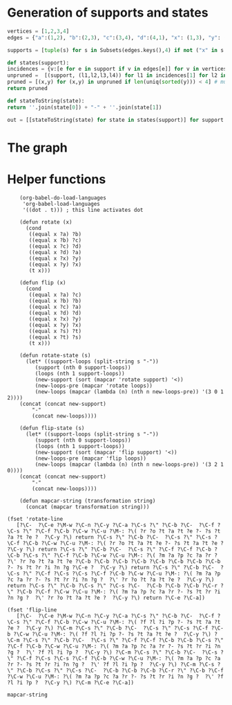 * Generation of supports and states

  #+begin_src python
    vertices = [1,2,3,4]
    edges = {"a":(1,2), "b":(2,3), "c":(3,4), "d":(4,1), "x": (1,3), "y": (2,4)}

    supports = [tuple(s) for s in Subsets(edges.keys(),4) if not ("x" in s and "y" in s) and ("x"in s or "y" in s)]

    def states(support):
	incidences = {v:[e for e in support if v in edges[e]] for v in vertices}
	unpruned =  [(support, (l1,l2,l3,l4)) for l1 in incidences[1] for l2 in incidences[2] for l3 in incidences[3] for l4 in incidences[4]]
	pruned = [(x,y) for (x,y) in unpruned if len(uniq(sorted(y))) < 4] # must have a dumb-bell 
	return pruned

    def stateToString(state):
	return ''.join(state[0]) + "-" + ''.join(state[1])

    out = [[stateToString(state) for state in states(support)] for support in supports]

  #+end_src

* The graph  
  #+begin_src dot :file ttauta3.svg :exports results
    digraph ttauta3 {
    # Vertices
	    "abcy-aacy"[image="abcy-aacy.png", label=""];
	    "abcy-aacc"[image="abcy-aacc.png", label=""];
	    "abcy-aaby"[image="abcy-aaby.png", label=""];
	    "abcy-aabc"[image="abcy-aabc.png", label=""];
	    "abcy-aycy"[image="abcy-aycy.png", label=""];
	    "abcy-aycc"[image="abcy-aycc.png", label=""];
	    "abcy-ayby"[image="abcy-ayby.png", label=""];
	    "abcy-abcc"[image="abcy-abcc.png", label=""];
	    "abcy-abby"[image="abcy-abby.png", label=""];
	    "abcy-abbc"[image="abcy-abbc.png", label=""];

	    "abcx-aaxc"[image="abcx-aaxc.png", label=""];
	    "abcx-aacc"[image="abcx-aacc.png", label=""];
	    "abcx-aabc"[image="abcx-aabc.png", label=""];
	    "abcx-abcc"[image="abcx-abcc.png", label=""];
	    "abcx-abbc"[image="abcx-abbc.png", label=""];
	    "abcx-xaxc"[image="abcx-xaxc.png", label=""];
	    "abcx-xacc"[image="abcx-xacc.png", label=""];
	    "abcx-xbxc"[image="abcx-xbxc.png", label=""];
	    "abcx-xbcc"[image="abcx-xbcc.png", label=""];
	    "abcx-xbbc"[image="abcx-xbbc.png", label=""];

	    "acdy-aacy"[image="acdy-aacy.png", label=""];
	    "acdy-aacc"[image="acdy-aacc.png", label=""];
	    "acdy-aacd"[image="acdy-aacd.png", label=""];
	    "acdy-aycy"[image="acdy-aycy.png", label=""];
	    "acdy-aycc"[image="acdy-aycc.png", label=""];
	    "acdy-dacc"[image="acdy-dacc.png", label=""];
	    "acdy-dacd"[image="acdy-dacd.png", label=""];
	    "acdy-dycy"[image="acdy-dycy.png", label=""];
	    "acdy-dycc"[image="acdy-dycc.png", label=""];
	    "acdy-dycd"[image="acdy-dycd.png", label=""];

	    "acdx-aaxc"[image="acdx-aaxc.png", label=""];
	    "acdx-aaxd"[image="acdx-aaxd.png", label=""];
	    "acdx-aacc"[image="acdx-aacc.png", label=""];
	    "acdx-aacd"[image="acdx-aacd.png", label=""];
	    "acdx-xaxc"[image="acdx-xaxc.png", label=""];
	    "acdx-xaxd"[image="acdx-xaxd.png", label=""];
	    "acdx-xacc"[image="acdx-xacc.png", label=""];
	    "acdx-daxd"[image="acdx-daxd.png", label=""];
	    "acdx-dacc"[image="acdx-dacc.png", label=""];
	    "acdx-dacd"[image="acdx-dacd.png", label=""];

	    "abdy-aaby"[image="abdy-aaby.png", label=""];
	    "abdy-aabd"[image="abdy-aabd.png", label=""];
	    "abdy-ayby"[image="abdy-ayby.png", label=""];
	    "abdy-abby"[image="abdy-abby.png", label=""];
	    "abdy-abbd"[image="abdy-abbd.png", label=""];
	    "abdy-dabd"[image="abdy-dabd.png", label=""];
	    "abdy-dyby"[image="abdy-dyby.png", label=""];
	    "abdy-dybd"[image="abdy-dybd.png", label=""];
	    "abdy-dbby"[image="abdy-dbby.png", label=""];
	    "abdy-dbbd"[image="abdy-dbbd.png", label=""];

	    "abdx-aaxd"[image="abdx-aaxd.png", label=""];
	    "abdx-aabd"[image="abdx-aabd.png", label=""];
	    "abdx-abbd"[image="abdx-abbd.png", label=""];
	    "abdx-xaxd"[image="abdx-xaxd.png", label=""];
	    "abdx-xbxd"[image="abdx-xbxd.png", label=""];
	    "abdx-xbbd"[image="abdx-xbbd.png", label=""];
	    "abdx-daxd"[image="abdx-daxd.png", label=""];
	    "abdx-dabd"[image="abdx-dabd.png", label=""];
	    "abdx-dbxd"[image="abdx-dbxd.png", label=""];
	    "abdx-dbbd"[image="abdx-dbbd.png", label=""];

	    "bcdy-dycy"[image="bcdy-dycy.png", label=""];
	    "bcdy-dycc"[image="bcdy-dycc.png", label=""];
	    "bcdy-dycd"[image="bcdy-dycd.png", label=""];
	    "bcdy-dyby"[image="bcdy-dyby.png", label=""];
	    "bcdy-dybd"[image="bcdy-dybd.png", label=""];
	    "bcdy-dbcc"[image="bcdy-dbcc.png", label=""];
	    "bcdy-dbcd"[image="bcdy-dbcd.png", label=""];
	    "bcdy-dbby"[image="bcdy-dbby.png", label=""];
	    "bcdy-dbbc"[image="bcdy-dbbc.png", label=""];
	    "bcdy-dbbd"[image="bcdy-dbbd.png", label=""];

	    "bcdx-xbxc"[image="bcdx-xbxc.png", label=""];
	    "bcdx-xbxd"[image="bcdx-xbxd.png", label=""];
	    "bcdx-xbcc"[image="bcdx-xbcc.png", label=""];
	    "bcdx-xbbc"[image="bcdx-xbbc.png", label=""];
	    "bcdx-xbbd"[image="bcdx-xbbd.png", label=""];
	    "bcdx-dbxd"[image="bcdx-dbxd.png", label=""];
	    "bcdx-dbcc"[image="bcdx-dbcc.png", label=""];
	    "bcdx-dbcd"[image="bcdx-dbcd.png", label=""];
	    "bcdx-dbbc"[image="bcdx-dbbc.png", label=""];
	    "bcdx-dbbd"[image="bcdx-dbbd.png", label=""];

    # Edges
    # ----------------------------------------------------------------------------------------------------
    "abcx-aaxc" -> "abcx-aabc" [taillabel="sa", label="b>c", labeltooltip="a:a+x-b-c; b:a; c:c; x:b-c",url=""];

    # Its rotations 
    "bcdy-dbby" -> "bcdy-dbbc" [taillabel="sb", label="c>d", labeltooltip="b:b+y-c-d; c:b; d:d; y:c-d",url=""];
    "acdx-xacc" -> "acdx-dacc" [taillabel="sc", label="d>a", labeltooltip="c:c+x-d-a; d:c; a:a; x:d-a",url=""];
    "abdy-dybd" -> "abdy-dabd" [taillabel="sd", label="a>b", labeltooltip="d:d+y-a-b; a:d; b:b; y:a-b",url=""];

    # and flips
    # ----------------------------------------------------------------------------------------------------
    "abcx-aaxc" -> "abcy-aabc" [taillabel="sa", label="c>b; b>c-b", labeltooltip="a:a+x; b:a; c:b; y:c-b",url=""];
    "bcdy-dbby" -> "bcdx-dbbc" [taillabel="sb", label="d>c; c>d-c", labeltooltip="b:b+y; c:b; d:c; x:d-c",url=""];
    "acdx-xacc" -> "acdy-dacc" [taillabel="sc", label="a>d; d>a-d", labeltooltip="c:c+x; d:c; a:d; y:a-d",url=""];
    "abdy-dybd" -> "abdx-dabd" [taillabel="sd", label="b>a; a>b-a", labeltooltip="d:d+y; a:d; b:a; x:b-a",url=""];
    "abcy-aycc" -> "abcx-abcc" [taillabel="tc", label="a>b; b>a-b", labeltooltip="c:c+y; b:c; a:b; x:a-b",url=""];
    "abdx-xbbd" -> "abdy-abbd" [taillabel="tb", label="d>a; a>d-a", labeltooltip="b:b+x; a:b; d:a; y:d-a",url=""];
    "acdy-aacy" -> "acdx-aacd" [taillabel="ta", label="c>d; d>c-d", labeltooltip="a:a+y; d:a; c:d; x:c-d",url=""];
    "bcdx-dbxd" -> "bcdy-dbcd" [taillabel="td", label="b>c; c>b-c", labeltooltip="d:d+x; c:d; b:c; y:b-c",url=""];
    #----------------------------------------------------------------------------------------------------
    "abcx-aaxc" -> "abcy-aaby" [taillabel="sa", label="c>b; c-b>b", labeltooltip="a:a+x; b:a; c:b; y:c-b",url=""];
    "bcdy-dbby" -> "bcdx-xbbc" [taillabel="sb", label="d>c; d-c>c", labeltooltip="b:b+y; c:b; d:c; x:d-c",url=""];
    "acdx-xacc" -> "acdy-dycc" [taillabel="sc", label="a>d; a-d>d", labeltooltip="c:c+x; d:c; a:d; y:a-d",url=""];
    "abdy-dybd" -> "abdx-daxd" [taillabel="sd", label="b>a; b-a>a", labeltooltip="d:d+y; a:d; b:a; x:b-a",url=""];
    "abcy-aycc" -> "abcx-xbcc" [taillabel="tc", label="a>b; a-b>b", labeltooltip="c:c+y; b:c; a:b; x:a-b",url=""];
    "abdx-xbbd" -> "abdy-abby" [taillabel="tb", label="d>a; d-a>a", labeltooltip="b:b+x; a:b; d:a; y:d-a",url=""];
    "acdy-aacy" -> "acdx-aaxd" [taillabel="ta", label="c>d; c-d>d", labeltooltip="a:a+y; d:a; c:d; x:c-d",url=""];
    "bcdx-dbxd" -> "bcdy-dycd" [taillabel="td", label="b>c; b-c>c", labeltooltip="d:d+x; c:d; b:c; y:b-c",url=""];
    #----------------------------------------------------------------------------------------------------
    "abcx-aaxc" -> "abcx-abxd" [taillabel="ta", label="b>a-b+x", labeltooltip="a:b; b:x+c; c:c; x:a-b+x",url=""];
    "bcdy-dbby" -> "bcdy-abcy" [taillabel="tb", label="c>b-c+y", labeltooltip="b:c; c:y+d; d:d; y:b-c+y",url=""];
    "acdx-xacc" -> "acdx-xbcd" [taillabel="tc", label="d>c-d+x", labeltooltip="c:d; d:x+a; a:a; x:c-d+x",url=""];
    "abdy-dybd" -> "abdy-aycd" [taillabel="td", label="a>d-a+y", labeltooltip="d:a; a:y+b; b:b; y:d-a+y",url=""];
    "abcy-aycc" -> "abcy-dybc" [taillabel="sc", label="b>c-b+y", labeltooltip="c:b; b:y+a; a:a; y:c-b+y",url=""];
    "abdx-xbbd" -> "abdx-xabc" [taillabel="sb", label="a>b-a+x", labeltooltip="b:a; a:x+d; d:d; x:b-a+x",url=""];
    "acdy-aacy" -> "acdy-daby" [taillabel="sa", label="d>a-d+y", labeltooltip="a:d; d:y+c; c:c; y:a-d+y",url=""];
    "bcdx-dbxd" -> "bcdx-daxc" [taillabel="sd", label="c>d-c+x", labeltooltip="d:c; c:x+b; b:b; x:d-c+x",url=""];
    #----------------------------------------------------------------------------------------------------
    "abcx-aaxc" -> "abcx-xbxd" [taillabel="ta", label="b>a-b+x", labeltooltip="a:b; b:x+c; c:c; x:a-b+x",url=""];
    "bcdy-dbby" -> "bcdy-aycy" [taillabel="tb", label="c>b-c+y", labeltooltip="b:c; c:y+d; d:d; y:b-c+y",url=""];
    "acdx-xacc" -> "acdx-xbxd" [taillabel="tc", label="d>c-d+x", labeltooltip="c:d; d:x+a; a:a; x:c-d+x",url=""];
    "abdy-dybd" -> "abdy-aycy" [taillabel="td", label="a>d-a+y", labeltooltip="d:a; a:y+b; b:b; y:d-a+y",url=""];
    "abcy-aycc" -> "abcy-dyby" [taillabel="sc", label="b>c-b+y", labeltooltip="c:b; b:y+a; a:a; y:c-b+y",url=""];
    "abdx-xbbd" -> "abdx-xaxc" [taillabel="sb", label="a>b-a+x", labeltooltip="b:a; a:x+d; d:d; x:b-a+x",url=""];
    "acdy-aacy" -> "acdy-dyby" [taillabel="sa", label="d>a-d+y", labeltooltip="a:d; d:y+c; c:c; y:a-d+y",url=""];
    "bcdx-dbxd" -> "bcdx-xaxc" [taillabel="sd", label="c>d-c+x", labeltooltip="d:c; c:x+b; b:b; x:d-c+x",url=""];
    #----------------------------------------------------------------------------------------------------
    "abcx-aaxc" -> "abcx-aacc" [taillabel="sc", label=" ", labeltooltip="a:a; b:b; x:x; c:a+b+c+x",url=""];
    "bcdy-dbby" -> "bcdy-dbbd" [taillabel="sd", label=" ", labeltooltip="b:b; c:c; y:y; d:b+c+d+y",url=""];
    "acdx-xacc" -> "acdx-aacc" [taillabel="sa", label=" ", labeltooltip="c:c; d:d; x:x; a:c+d+a+x",url=""];
    "abdy-dybd" -> "abdy-dbbd" [taillabel="sb", label=" ", labeltooltip="d:d; a:a; y:y; b:d+a+b+y",url=""];
    "abcy-aycc" -> "abcy-aacc" [taillabel="ta", label=" ", labeltooltip="c:c; b:b; y:y; a:c+b+a+y",url=""];
    "abdx-xbbd" -> "abdx-dbbd" [taillabel="td", label=" ", labeltooltip="b:b; a:a; x:x; d:b+a+d+x",url=""];
    "acdy-aacy" -> "acdy-aacc" [taillabel="tc", label=" ", labeltooltip="a:a; d:d; y:y; c:a+d+c+y",url=""];
    "bcdx-dbxd" -> "bcdx-dbbd" [taillabel="tb", label=" ", labeltooltip="d:d; c:c; x:x; b:d+c+b+x",url=""];
    #----------------------------------------------------------------------------------------------------
    "abcx-aaxc" -> "abdy-aabd" [taillabel="tc", label="b>c", labeltooltip="a:a; b:c; d: x; y:b-c", url=""];
    "bcdy-dbby" -> "abcx-abbc" [taillabel="td", label="c>d", labeltooltip="b:b; c:d; a: y; x:c-d", url=""];
    "acdx-xacc" -> "bcdy-dbcc" [taillabel="ta", label="d>a", labeltooltip="c:c; d:a; b: x; y:d-a", url=""];
    "abdy-dybd" -> "acdx-dacd" [taillabel="tb", label="a>b", labeltooltip="d:d; a:b; c: y; x:a-b", url=""];
    "abcy-aycc" -> "bcdx-dbcc" [taillabel="sa", label="b>a", labeltooltip="c:c; b:a; d: y; x:b-a", url=""];
    "abdx-xbbd" -> "abcy-abbc" [taillabel="sd", label="a>d", labeltooltip="b:b; a:d; c: x; y:a-d", url=""];
    "acdy-aacy" -> "abdx-aabd" [taillabel="sc", label="d>c", labeltooltip="a:a; d:c; b: y; x:d-c", url=""];
    "bcdx-dbxd" -> "acdy-dacd" [taillabel="sb", label="c>b", labeltooltip="d:d; c:b; a: x; y:c-b", url=""];
    #----------------------------------------------------------------------------------------------------

    }

  #+end_src

  #+RESULTS:
  [[file:ttauta3.svg]]

* Helper functions  

  #+begin_src elisp
    (org-babel-do-load-languages
     'org-babel-load-languages
     '((dot . t))) ; this line activates dot

    (defun rotate (x)
      (cond
       ((equal x ?a) ?b)
       ((equal x ?b) ?c)
       ((equal x ?c) ?d)
       ((equal x ?d) ?a)
       ((equal x ?x) ?y)
       ((equal x ?y) ?x)
       (t x)))

    (defun flip (x)
      (cond
       ((equal x ?a) ?c)
       ((equal x ?b) ?b)
       ((equal x ?c) ?a)
       ((equal x ?d) ?d)
       ((equal x ?x) ?y)
       ((equal x ?y) ?x)
       ((equal x ?s) ?t)
       ((equal x ?t) ?s)
       (t x)))

    (defun rotate-state (s)
      (let* ((support-loops (split-string s "-"))
	     (support (nth 0 support-loops))
	     (loops (nth 1 support-loops))
	     (new-support (sort (mapcar 'rotate support) '<))
	     (new-loops-pre (mapcar 'rotate loops))
	     (new-loops (mapcar (lambda (n) (nth n new-loops-pre)) '(3 0 1 2))))
	(concat (concat new-support)
		"-"
		(concat new-loops))))

    (defun flip-state (s)
      (let* ((support-loops (split-string s "-"))
	     (support (nth 0 support-loops))
	     (loops (nth 1 support-loops))
	     (new-support (sort (mapcar 'flip support) '<))
	     (new-loops-pre (mapcar 'flip loops))
	     (new-loops (mapcar (lambda (n) (nth n new-loops-pre)) '(3 2 1 0))))
	(concat (concat new-support)
		"-"
		(concat new-loops))))

    (defun mapcar-string (transformation string)
      (concat (mapcar transformation string)))

(fset 'rotate-line
   [?\C-  ?\C-e ?\M-w ?\C-n ?\C-y ?\C-a ?\C-s ?\" ?\C-b ?\C-  ?\C-f ?\C-s ?\" ?\C-f ?\C-b ?\C-w ?\C-u ?\M-: ?\( ?r ?o ?t ?a ?t ?e ?- ?s ?t ?a ?t ?e ?  ?\C-y ?\) return ?\C-s ?\" ?\C-b ?\C-  ?\C-s ?\" ?\C-s ?\C-f ?\C-b ?\C-w ?\C-u ?\M-: ?\( ?r ?o ?t ?a ?t ?e ?- ?s ?t ?a ?t ?e ?  ?\C-y ?\) return ?\C-s ?\" ?\C-b ?\C-  ?\C-s ?\" ?\C-f ?\C-f ?\C-b ?\C-b ?\C-s ?\" ?\C-f ?\C-b ?\C-w ?\C-u ?\M-: ?\( ?m ?a ?p ?c ?a ?r ?  ?\' ?r ?o ?t ?a ?t ?e ?\C-b ?\C-b ?\C-b ?\C-b ?\C-b ?\C-b ?\C-b ?\C-b ?- ?s ?t ?r ?i ?n ?g ?\C-e ?  ?\C-y ?\) return ?\C-s ?\" ?\C-b ?\C-  ?\C-s ?\" ?\C-f ?\C-s ?\C-s ?\C-f ?\C-b ?\C-w ?\C-u ?\M-: ?\( ?m ?a ?p ?c ?a ?r ?- ?s ?t ?r ?i ?n ?g ?  ?\' ?r ?o ?t ?a ?t ?e ?  ?\C-y ?\) return ?\C-s ?\" ?\C-b ?\C-s ?\" ?\C-s ?\C-  ?\C-b ?\C-b ?\C-b ?\C-r ?\" ?\C-b ?\C-f ?\C-w ?\C-u ?\M-: ?\( ?m ?a ?p ?c ?a ?r ?- ?s ?t ?r ?i ?n ?g ?  ?\' ?r ?o ?t ?a ?t ?e ?  ?\C-y ?\) return ?\C-e ?\C-a])

(fset 'flip-line
   [?\C-  ?\C-e ?\M-w ?\C-n ?\C-y ?\C-a ?\C-s ?\" ?\C-b ?\C-  ?\C-f ?\C-s ?\" ?\C-f ?\C-b ?\C-w ?\C-u ?\M-: ?\( ?f ?l ?i ?p ?- ?s ?t ?a ?t ?e ?  ?\C-y ?\) ?\C-m ?\C-s ?\" ?\C-b ?\C-  ?\C-s ?\" ?\C-s ?\C-f ?\C-b ?\C-w ?\C-u ?\M-: ?\( ?f ?l ?i ?p ?- ?s ?t ?a ?t ?e ?  ?\C-y ?\) ?\C-m ?\C-s ?\" ?\C-b ?\C-  ?\C-s ?\" ?\C-f ?\C-f ?\C-b ?\C-b ?\C-s ?\" ?\C-f ?\C-b ?\C-w ?\C-u ?\M-: ?\( ?m ?a ?p ?c ?a ?r ?- ?s ?t ?r ?i ?n ?g ?  ?\' ?f ?l ?i ?p ?  ?\C-y ?\) ?\C-m ?\C-s ?\" ?\C-b ?\C-  ?\C-s ?\" ?\C-f ?\C-s ?\C-s ?\C-f ?\C-b ?\C-w ?\C-u ?\M-: ?\( ?m ?a ?p ?c ?a ?r ?- ?s ?t ?r ?i ?n ?g ?  ?\' ?f ?l ?i ?p ?  ?\C-y ?\) ?\C-m ?\C-s ?\" ?\C-b ?\C-s ?\" ?\C-s ?\C-  ?\C-b ?\C-b ?\C-b ?\C-r ?\" ?\C-b ?\C-f ?\C-w ?\C-u ?\M-: ?\( ?m ?a ?p ?c ?a ?r ?- ?s ?t ?r ?i ?n ?g ?  ?\' ?f ?l ?i ?p ?  ?\C-y ?\) ?\C-m ?\C-e ?\C-a])
   #+end_src

   #+RESULTS:
   : mapcar-string

